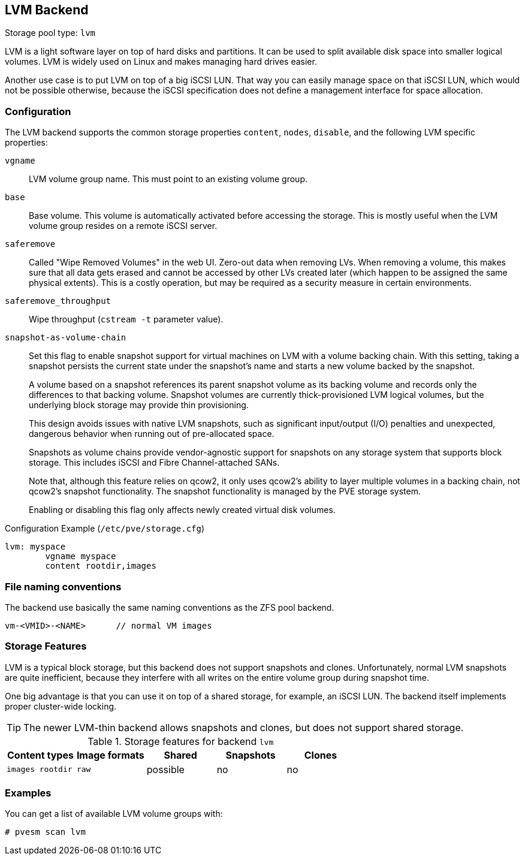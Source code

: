 [[storage_lvm]]
LVM Backend
-----------
ifdef::wiki[]
:pve-toplevel:
:title: Storage: LVM
endif::wiki[]

Storage pool type: `lvm`

LVM is a light software layer on top of hard disks and partitions. It
can be used to split available disk space into smaller logical
volumes. LVM is widely used on Linux and makes managing hard drives
easier.

Another use case is to put LVM on top of a big iSCSI LUN. That way you
can easily manage space on that iSCSI LUN, which would not be possible
otherwise, because the iSCSI specification does not define a
management interface for space allocation.


[[pvesm_lvm_config]]
Configuration
~~~~~~~~~~~~~

The LVM backend supports the common storage properties `content`, `nodes`,
`disable`, and the following LVM specific properties:

`vgname`::

LVM volume group name. This must point to an existing volume group.

`base`::

Base volume. This volume is automatically activated before accessing
the storage. This is mostly useful when the LVM volume group resides
on a remote iSCSI server.

`saferemove`::

Called "Wipe Removed Volumes" in the web UI. Zero-out data when removing LVs.
When removing a volume, this makes sure that all data gets erased and cannot be
accessed by other LVs created later (which happen to be assigned the same
physical extents). This is a costly operation, but may be required as a security
measure in certain environments.

`saferemove_throughput`::

Wipe throughput (`cstream -t` parameter value).

`snapshot-as-volume-chain`::

Set this flag to enable snapshot support for virtual machines on LVM with a
volume backing chain.
With this setting, taking a snapshot persists the current state under the
snapshot's name and starts a new volume backed by the snapshot.
+
A volume based on a snapshot references its parent snapshot volume as its
backing volume and records only the differences to that backing volume.
Snapshot volumes are currently thick-provisioned LVM logical volumes, but the
underlying block storage may provide thin provisioning.
+
This design avoids issues with native LVM snapshots, such as significant
input/output (I/O) penalties and unexpected, dangerous behavior when running out
of pre-allocated space.
+
Snapshots as volume chains provide vendor-agnostic support for snapshots on any
storage system that supports block storage. This includes iSCSI and Fibre
Channel-attached SANs.
+
Note that, although this feature relies on qcow2, it only uses qcow2's ability
to layer multiple volumes in a backing chain, not qcow2's snapshot
functionality.
The snapshot functionality is managed by the PVE storage system.
+
Enabling or disabling this flag only affects newly created virtual disk volumes.

.Configuration Example (`/etc/pve/storage.cfg`)
----
lvm: myspace
	vgname myspace
	content rootdir,images
----

File naming conventions
~~~~~~~~~~~~~~~~~~~~~~~

The backend use basically the same naming conventions as the ZFS pool
backend.

 vm-<VMID>-<NAME>      // normal VM images

Storage Features
~~~~~~~~~~~~~~~~

LVM is a typical block storage, but this backend does not support
snapshots and clones. Unfortunately, normal LVM snapshots are quite
inefficient, because they interfere with all writes on the entire volume
group during snapshot time.

One big advantage is that you can use it on top of a shared storage,
for example, an iSCSI LUN. The backend itself implements proper cluster-wide
locking.

TIP: The newer LVM-thin backend allows snapshots and clones, but does
not support shared storage.


.Storage features for backend `lvm`
[width="100%",cols="m,m,3*d",options="header"]
|==============================================================================
|Content types  |Image formats  |Shared   |Snapshots |Clones
|images rootdir |raw            |possible |no        |no
|==============================================================================

Examples
~~~~~~~~

You can get a list of available LVM volume groups with:

 # pvesm scan lvm

ifdef::wiki[]

See Also
~~~~~~~~

* link:/wiki/Storage[Storage]

endif::wiki[]


